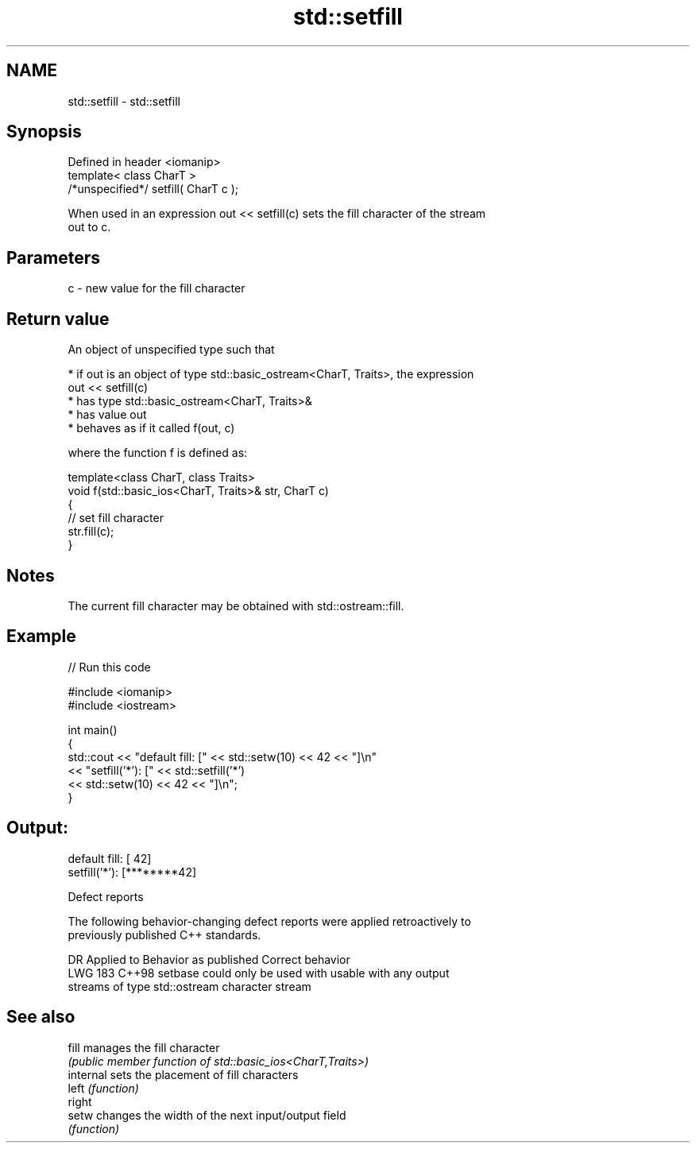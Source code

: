 .TH std::setfill 3 "2024.06.10" "http://cppreference.com" "C++ Standard Libary"
.SH NAME
std::setfill \- std::setfill

.SH Synopsis
   Defined in header <iomanip>
   template< class CharT >
   /*unspecified*/ setfill( CharT c );

   When used in an expression out << setfill(c) sets the fill character of the stream
   out to c.

.SH Parameters

   c - new value for the fill character

.SH Return value

   An object of unspecified type such that

     * if out is an object of type std::basic_ostream<CharT, Traits>, the expression
       out << setfill(c)
          * has type std::basic_ostream<CharT, Traits>&
          * has value out
          * behaves as if it called f(out, c)

   where the function f is defined as:

 template<class CharT, class Traits>
 void f(std::basic_ios<CharT, Traits>& str, CharT c)
 {
     // set fill character
     str.fill(c);
 }

.SH Notes

   The current fill character may be obtained with std::ostream::fill.

.SH Example


// Run this code

 #include <iomanip>
 #include <iostream>

 int main()
 {
     std::cout << "default fill: [" << std::setw(10) << 42 << "]\\n"
               << "setfill('*'): [" << std::setfill('*')
                                    << std::setw(10) << 42 << "]\\n";
 }

.SH Output:

 default fill: [        42]
 setfill('*'): [********42]

   Defect reports

   The following behavior-changing defect reports were applied retroactively to
   previously published C++ standards.

     DR    Applied to      Behavior as published         Correct behavior
   LWG 183 C++98      setbase could only be used with usable with any output
                      streams of type std::ostream    character stream

.SH See also

   fill     manages the fill character
            \fI(public member function of std::basic_ios<CharT,Traits>)\fP
   internal sets the placement of fill characters
   left     \fI(function)\fP
   right
   setw     changes the width of the next input/output field
            \fI(function)\fP
